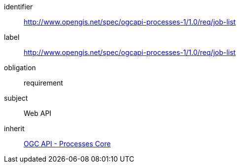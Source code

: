 [[rc_job-list]]
[requirements_class]
====
[%metadata]
identifier:: http://www.opengis.net/spec/ogcapi-processes-1/1.0/req/job-list
label:: http://www.opengis.net/spec/ogcapi-processes-1/1.0/req/job-list
obligation:: requirement
subject:: Web API
inherit:: <<rc_core,OGC API - Processes Core>>
====
